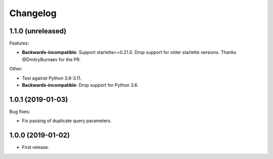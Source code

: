 *********
Changelog
*********

1.1.0 (unreleased)
==================

Features:

* **Backwards-incompatible**: Support starlette>=0.21.0. 
  Drop support for older starlette versions.
  Thanks @DmitryBurnaev for the PR.

Other:

* Test against Python 3.8-3.11.
* **Backwards-incompatible**: Drop support for Python 3.6.

1.0.1 (2019-01-03)
==================

Bug fixes:

* Fix passing of duplicate query parameters.

1.0.0 (2019-01-02)
==================

* First release.
